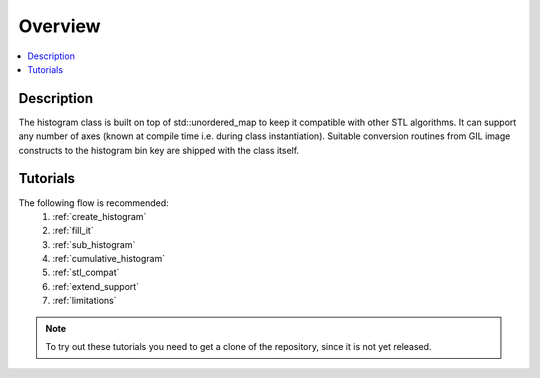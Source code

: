 Overview
========

.. contents::
   :local:
   :depth: 1

Description
-----------

The histogram class is built on top of std::unordered_map to keep it compatible with other
STL algorithms. It can support any number of axes (known at compile time i.e. during class
instantiation). Suitable conversion routines from GIL image constructs to the histogram bin 
key are shipped with the class itself.


Tutorials
---------
The following flow is recommended:
    #. :ref:`create_histogram`
    #. :ref:`fill_it`
    #. :ref:`sub_histogram`
    #. :ref:`cumulative_histogram`
    #. :ref:`stl_compat`
    #. :ref:`extend_support`
    #. :ref:`limitations`

.. note:: To try out these tutorials you need to get a clone of the repository, since it is not yet released.
